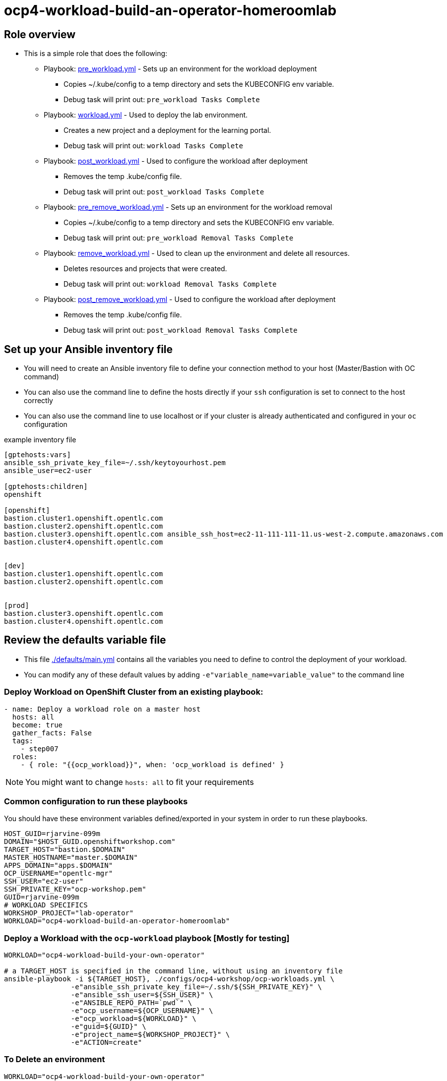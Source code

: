 = ocp4-workload-build-an-operator-homeroomlab

== Role overview

* This is a simple role that does the following:
** Playbook: link:./tasks/pre_workload.yml[pre_workload.yml] - Sets up an
 environment for the workload deployment
*** Copies ~/.kube/config to a temp directory and sets the KUBECONFIG env variable.
*** Debug task will print out: `pre_workload Tasks Complete`

** Playbook: link:./tasks/workload.yml[workload.yml] - Used to deploy the 
 lab environment.
*** Creates a new project and a deployment for the learning portal.
*** Debug task will print out: `workload Tasks Complete`

** Playbook: link:./tasks/post_workload.yml[post_workload.yml] - Used to
 configure the workload after deployment
*** Removes the temp .kube/config file.
*** Debug task will print out: `post_workload Tasks Complete`

** Playbook: link:./tasks/pre_remove_workload.yml[pre_remove_workload.yml] - Sets up an
 environment for the workload removal
*** Copies ~/.kube/config to a temp directory and sets the KUBECONFIG env variable.
*** Debug task will print out: `pre_workload Removal Tasks Complete`

** Playbook: link:./tasks/remove_workload.yml[remove_workload.yml] - Used to clean up the environment and delete all resources.
*** Deletes resources and projects that were created.
*** Debug task will print out: `workload Removal Tasks Complete`

** Playbook: link:./tasks/post_remove_workload.yml[post_remove_workload.yml] - Used to
 configure the workload after deployment
*** Removes the temp .kube/config file.
*** Debug task will print out: `post_workload Removal Tasks Complete`

== Set up your Ansible inventory file

* You will need to create an Ansible inventory file to define your connection
 method to your host (Master/Bastion with OC command)

* You can also use the command line to define the hosts directly if your `ssh`
 configuration is set to connect to the host correctly

* You can also use the command line to use localhost or if your cluster is
 already authenticated and configured in your `oc` configuration
[source, ini]

.example inventory file
----
[gptehosts:vars]
ansible_ssh_private_key_file=~/.ssh/keytoyourhost.pem
ansible_user=ec2-user

[gptehosts:children]
openshift

[openshift]
bastion.cluster1.openshift.opentlc.com
bastion.cluster2.openshift.opentlc.com
bastion.cluster3.openshift.opentlc.com ansible_ssh_host=ec2-11-111-111-11.us-west-2.compute.amazonaws.com
bastion.cluster4.openshift.opentlc.com


[dev]
bastion.cluster1.openshift.opentlc.com
bastion.cluster2.openshift.opentlc.com


[prod]
bastion.cluster3.openshift.opentlc.com
bastion.cluster4.openshift.opentlc.com
----


== Review the defaults variable file

* This file link:./defaults/main.yml[./defaults/main.yml] contains all the variables you
 need to define to control the deployment of your workload.

* You can modify any of these default values by adding
`-e"variable_name=variable_value"` to the command line

=== Deploy Workload on OpenShift Cluster from an existing playbook:

[source,yaml]
----
- name: Deploy a workload role on a master host
  hosts: all
  become: true
  gather_facts: False
  tags:
    - step007
  roles:
    - { role: "{{ocp_workload}}", when: 'ocp_workload is defined' }

----
NOTE: You might want to change `hosts: all` to fit your requirements

=== Common configuration to run these playbooks
You should have these environment variables defined/exported in your system in order
to run these playbooks.

----
HOST_GUID=rjarvine-099m
DOMAIN="$HOST_GUID.openshiftworkshop.com"
TARGET_HOST="bastion.$DOMAIN"
MASTER_HOSTNAME="master.$DOMAIN"
APPS_DOMAIN="apps.$DOMAIN"
OCP_USERNAME="opentlc-mgr"
SSH_USER="ec2-user"
SSH_PRIVATE_KEY="ocp-workshop.pem"
GUID=rjarvine-099m
# WORKLOAD SPECIFICS
WORKSHOP_PROJECT="lab-operator"
WORKLOAD="ocp4-workload-build-an-operator-homeroomlab"
----

=== Deploy a Workload with the `ocp-workload` playbook [Mostly for testing]
----
WORKLOAD="ocp4-workload-build-your-own-operator"

# a TARGET_HOST is specified in the command line, without using an inventory file
ansible-playbook -i ${TARGET_HOST}, ./configs/ocp4-workshop/ocp-workloads.yml \
                -e"ansible_ssh_private_key_file=~/.ssh/${SSH_PRIVATE_KEY}" \
                -e"ansible_ssh_user=${SSH_USER}" \
                -e"ANSIBLE_REPO_PATH=`pwd`" \
                -e"ocp_username=${OCP_USERNAME}" \
                -e"ocp_workload=${WORKLOAD}" \
                -e"guid=${GUID}" \
                -e"project_name=${WORKSHOP_PROJECT}" \
                -e"ACTION=create"
----

=== To Delete an environment
----
WORKLOAD="ocp4-workload-build-your-own-operator"

# a TARGET_HOST is specified in the command line, without using an inventory file
ansible-playbook -i ${TARGET_HOST}, ./configs/ocp4-workshop/ocp-workloads.yml \
                -e"ansible_ssh_private_key_file=~/.ssh/${SSH_PRIVATE_KEY}" \
                -e"ansible_ssh_user=${SSH_USER}" \
                -e"ANSIBLE_REPO_PATH=`pwd`" \
                -e"ocp_username=${OCP_USERNAME}" \
                -e"ocp_workload=${WORKLOAD}" \
                -e"guid=${GUID}" \
                -e"project_name=${WORKSHOP_PROJECT}" \
                -e"ACTION=remove"
----

=== Additional information

== Additional configuration
You can alter the defaults provided when running your ansible role by
providing the name of the variable via *ENV* variable (with -e).

The values that can be set (and the defaults) are:

----
become_override: false # set to true if your SSH_USER is something other than opentlc-mgr, e.g. ec2-user 
ocp_username: opentlc-mgr

project_name: workshop
----
